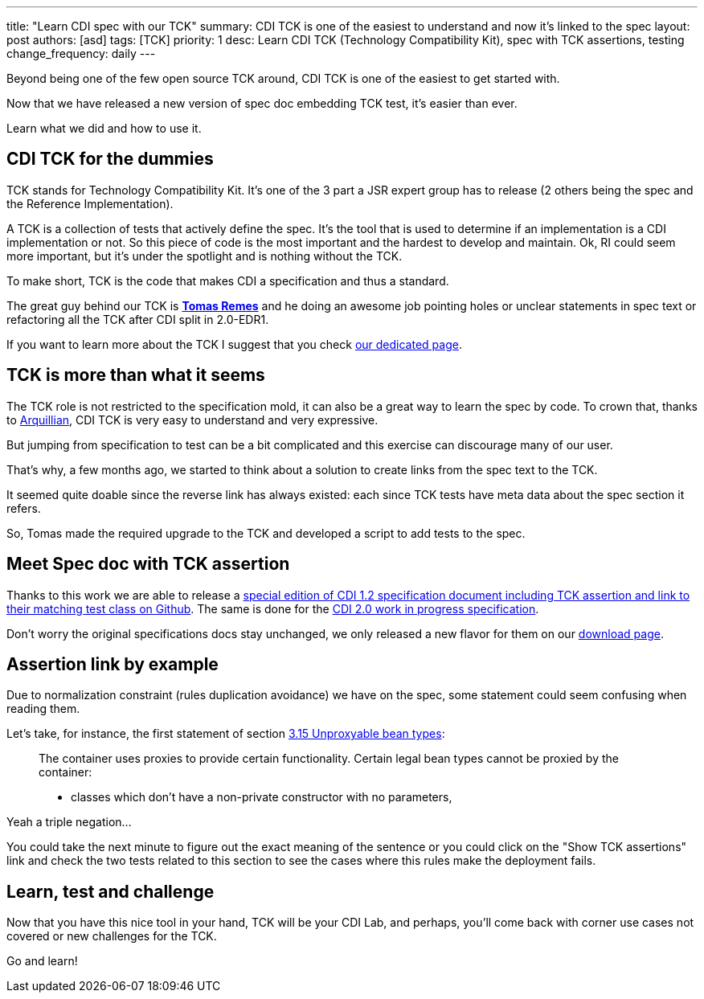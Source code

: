 ---
title: "Learn CDI spec with our TCK"
summary: CDI TCK is one of the easiest to understand and now it's linked to the spec
layout: post
authors: [asd]
tags: [TCK]
priority: 1
desc: Learn CDI TCK (Technology Compatibility Kit), spec with TCK assertions, testing
change_frequency: daily
---

Beyond being one of the few open source TCK around, CDI TCK is one of the easiest to get started with.

Now that we have released a new version of spec doc embedding TCK test, it's easier than ever.

Learn what we did and how to use it.

== CDI TCK for the dummies

TCK stands for Technology Compatibility Kit.
It's one of the 3 part a JSR expert group has to release (2 others being the spec and the Reference Implementation).

A TCK is a collection of tests that actively define the spec.
It's the tool that is used to determine if an implementation is a CDI implementation or not.
So this piece of code is the most important and the hardest to develop and maintain.
Ok, RI could seem more important, but it's under the spotlight and is nothing without the TCK.

To make short, TCK is the code that makes CDI a specification and thus a standard.

The great guy behind our TCK is https://github.com/tremes[*Tomas Remes*^] and he doing an awesome job pointing holes or unclear statements in spec text or refactoring all the TCK after CDI split in 2.0-EDR1.

If you want to learn more about the TCK I suggest that you check link:/cditck[our dedicated page^].

== TCK is more than what it seems

The TCK role is not restricted to the specification mold, it can also be a great way to learn the spec by code.
To crown that, thanks to http://arquillian.org[Arquillian^], CDI TCK is very easy to understand and very expressive.

But jumping from specification to test can be a bit complicated and this exercise can discourage many of our user.

That's why, a few months ago, we started to think about a solution to create links from the spec text to the TCK.

It seemed quite doable since the reverse link has always existed: each since TCK tests have meta data about the spec section it refers.

So, Tomas made the required upgrade to the TCK and developed a script to add tests to the spec.

== Meet Spec doc with TCK assertion

Thanks to this work we are able to release a http://docs.jboss.org/cdi/spec/1.2/cdi-spec-with-assertions.html[special edition of CDI 1.2 specification document including TCK assertion and link to their matching test class on Github^].
The same is done for the http://docs.jboss.org/cdi/spec/2.0.EDR1/cdi-spec-with-assertions.html[CDI 2.0 work in progress specification].


Don't worry the original specifications docs stay unchanged, we only released a new flavor for them on our link:/download[download page].

== Assertion link by example

Due to normalization constraint (rules duplication avoidance) we have on the spec, some statement could seem confusing when reading them.

Let's take, for instance, the first statement of section http://docs.jboss.org/cdi/spec/1.2/cdi-spec-with-assertions.html#unproxyable[3.15 Unproxyable bean types^]:

[quote]
____
The container uses proxies to provide certain functionality. Certain legal bean types cannot be proxied by the container:

* classes which don’t have a non-private constructor with no parameters,
____

Yeah a triple negation...

You could take the next minute to figure out the exact meaning of the sentence or you could click on the "Show TCK assertions" link and check the two tests related to this section to see the cases where this rules make the deployment fails.

== Learn, test and challenge

Now that you have this nice tool in your hand, TCK will be your CDI Lab, and perhaps, you'll come back with corner use cases not covered or new challenges for the TCK.

Go and learn!

